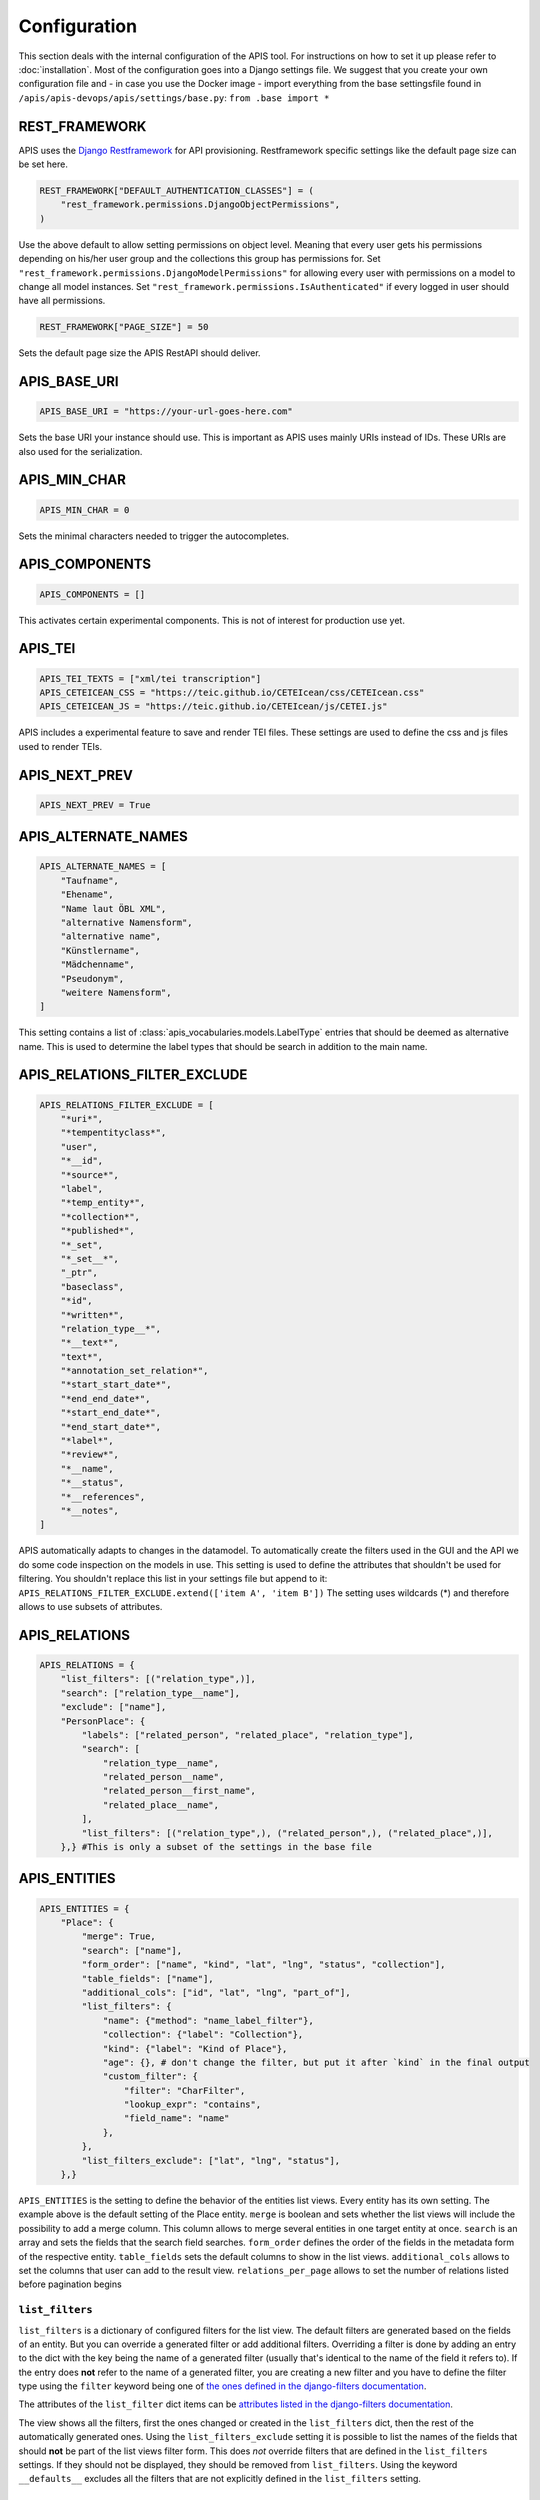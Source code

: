 Configuration
=============

This section deals with the internal configuration of the APIS tool. For instructions on how to set it up please refer
to :doc:`installation`.
Most of the configuration goes into a Django settings file. We suggest that you create your own configuration file and 
- in case you use the Docker image - import everything from the base settingsfile found in ``/apis/apis-devops/apis/settings/base.py``: ``from .base import *``


REST_FRAMEWORK
--------------

APIS uses the `Django Restframework`_ for API provisioning. Restframework specific settings like the default page size can be set here.

.. code-block:: python

    REST_FRAMEWORK["DEFAULT_AUTHENTICATION_CLASSES"] = (
        "rest_framework.permissions.DjangoObjectPermissions",
    )

Use the above default to allow setting permissions on object level. Meaning that every user gets his permissions depending on his/her user group and the collections this group has permissions for.
Set ``"rest_framework.permissions.DjangoModelPermissions"`` for allowing every user with permissions on a model to change all model instances.
Set ``"rest_framework.permissions.IsAuthenticated"`` if every logged in user should have all permissions.

.. code-block:: python

    REST_FRAMEWORK["PAGE_SIZE"] = 50

Sets the default page size the APIS RestAPI should deliver.


APIS_BASE_URI
-------------

.. code-block:: python

    APIS_BASE_URI = "https://your-url-goes-here.com"

Sets the base URI your instance should use. This is important as APIS uses mainly URIs instead of IDs. These URIs are also used for the serialization.


APIS_MIN_CHAR
-------------

.. code-block:: python

    APIS_MIN_CHAR = 0

Sets the minimal characters needed to trigger the autocompletes.


APIS_COMPONENTS
---------------

.. code-block:: python

    APIS_COMPONENTS = []

This activates certain experimental components. This is not of interest for production use yet.


APIS_TEI
--------

.. code-block:: python

    APIS_TEI_TEXTS = ["xml/tei transcription"]
    APIS_CETEICEAN_CSS = "https://teic.github.io/CETEIcean/css/CETEIcean.css"
    APIS_CETEICEAN_JS = "https://teic.github.io/CETEIcean/js/CETEI.js"

APIS includes a experimental feature to save and render TEI files. These settings are used to define the css and js files used to render TEIs.


APIS_NEXT_PREV
--------------

.. code-block:: python
    
    APIS_NEXT_PREV = True


APIS_ALTERNATE_NAMES
--------------------

.. code-block:: python

    APIS_ALTERNATE_NAMES = [
        "Taufname",
        "Ehename",
        "Name laut ÖBL XML",
        "alternative Namensform",
        "alternative name",
        "Künstlername",
        "Mädchenname",
        "Pseudonym",
        "weitere Namensform",
    ]

This setting contains a list of :class:`apis_vocabularies.models.LabelType` entries that should be deemed as alternative name. This is used to determine the label types that should be search in addition to the main name.


APIS_RELATIONS_FILTER_EXCLUDE
-----------------------------

.. code-block:: python
    
    APIS_RELATIONS_FILTER_EXCLUDE = [
        "*uri*",
        "*tempentityclass*",
        "user",
        "*__id",
        "*source*",
        "label",
        "*temp_entity*",
        "*collection*",
        "*published*",
        "*_set",
        "*_set__*",
        "_ptr",
        "baseclass",
        "*id",
        "*written*",
        "relation_type__*",
        "*__text*",
        "text*",
        "*annotation_set_relation*",
        "*start_start_date*",
        "*end_end_date*",
        "*start_end_date*",
        "*end_start_date*",
        "*label*",
        "*review*",
        "*__name",
        "*__status",
        "*__references",
        "*__notes",
    ]


APIS automatically adapts to changes in the datamodel. To automatically create the 
filters used in the GUI and the API we do some code inspection on the models in use. 
This setting is used to define the attributes that shouldn't be used for filtering. You shouldn't 
replace this list in your settings file but append to it: ``APIS_RELATIONS_FILTER_EXCLUDE.extend(['item A', 'item B'])``
The setting uses wildcards (*) and therefore allows to use subsets of attributes.


APIS_RELATIONS
--------------

.. code-block:: python

    APIS_RELATIONS = {
        "list_filters": [("relation_type",)],
        "search": ["relation_type__name"],
        "exclude": ["name"],
        "PersonPlace": {
            "labels": ["related_person", "related_place", "relation_type"],
            "search": [
                "relation_type__name",
                "related_person__name",
                "related_person__first_name",
                "related_place__name",
            ],
            "list_filters": [("relation_type",), ("related_person",), ("related_place",)],
        },} #This is only a subset of the settings in the base file


APIS_ENTITIES
-------------

.. code-block:: python


    APIS_ENTITIES = {
        "Place": {
            "merge": True,
            "search": ["name"],
            "form_order": ["name", "kind", "lat", "lng", "status", "collection"],
            "table_fields": ["name"],
            "additional_cols": ["id", "lat", "lng", "part_of"],
            "list_filters": {
                "name": {"method": "name_label_filter"},
                "collection": {"label": "Collection"},
                "kind": {"label": "Kind of Place"},
                "age": {}, # don't change the filter, but put it after `kind` in the final output
                "custom_filter": {
                    "filter": "CharFilter",
                    "lookup_expr": "contains",
                    "field_name": "name"
                },
            },
            "list_filters_exclude": ["lat", "lng", "status"],
        },}

``APIS_ENTITIES`` is the setting to define the behavior of the entities list views. Every entity has its own setting.
The example above is the default setting of the Place entity. 
``merge`` is boolean and sets whether the list views will include the possibility to add a merge column. This column
allows to merge several entities in one target entity at once.
``search`` is an array and sets the fields that the search field searches.
``form_order`` defines the order of the fields in the metadata form of the respective entity.
``table_fields`` sets the default columns to show in the list views.
``additional_cols`` allows to set the columns that user can add to the result view.
``relations_per_page`` allows to set the number of relations listed before pagination begins

``list_filters``
^^^^^^^^^^^^^^^^

``list_filters`` is a dictionary of configured filters for the list view. The default filters are generated based on the fields of an entity.
But you can override a generated filter or add additional filters. Overriding a filter is done by adding an entry to the dict
with the key being the name of a generated filter (usually that's identical to the name of the field it refers to).
If the entry does **not** refer to the name of a generated filter, you are creating a new filter and you have
to define the filter type using the ``filter`` keyword being one of `the ones defined in the django-filters documentation <https://django-filter.readthedocs.io/en/stable/ref/filters.html#filters>`_.

The attributes of the ``list_filter`` dict items can be `attributes listed in the django-filters documentation <https://django-filter.readthedocs.io/en/stable/ref/filters.html>`_.

The view shows all the filters, first the ones changed or created in the ``list_filters`` dict, then the rest of the automatically generated ones.
Using the ``list_filters_exclude`` setting it is possible to list the names of the fields that should **not** be part of the list views filter form.
This does *not* override filters that are defined in the ``list_filters`` settings. If they should not be displayed, they should be removed from ``list_filters``.
Using the keyword ``__defaults__`` excludes all the filters that are not explicitly defined in the ``list_filters`` setting.


APIS_API_EXCLUDE_SETS
---------------------

.. code-block:: python

    APIS_API_EXCLUDE_SETS = True


Boolean setting for excluding related objects from the API. Normally its not needed to touch this.


APIS_LIST_VIEWS_ALLOWED
-----------------------

.. code-block:: python

    APIS_LIST_VIEWS_ALLOWED = False


Sets whether list views are accessible for anonymous (not logged in) users.


APIS_DETAIL_VIEWS_ALLOWED
-------------------------

.. code-block:: python
    
    APIS_DETAIL_VIEWS_ALLOWED - False


Sets whether detail views are accessible for anonymous (note logged in) users.

APIS_VIEW_PASSES_TEST
---------------------

Allows to define a function that receives the view as an argument - including
e.g. the `request` object - and can perform checks on any of the views
attributes. The function can, based on these checks, return a boolean which
decides if the request is successful or leads to a 403 permission denied.

APIS_LIST_VIEW_OBJECT_FILTER
----------------------------

Allows to define a function that receives the view - including e.g. the
`request` object - and a queryset and can do custom filtering on that queryset.
This can be used to set the listviews to public using the
`APIS_LIST_VIEWS_ALLOWED` setting, but still only list specific entities.


APIS_LIST_VIEW_TEMPLATE
-----------------------

.. code-block:: python
    
    APIS_LIST_VIEW_TEMPLATE = "generic_list.html"


Sets the path of the list view template. This is only needed if you want to customize the appearance of the list views.


APIS_DELETE_VIEW_TEMPLATE
-------------------------

.. code-block:: python
    
    APIS_DELETE_VIEW_TEMPLATE = "webpage/confirm_delete.html"


Sets the path of the delete view template. This is only needed if you want to customize the appearance of the template for 
confirming the deletion of an object.


.. _Django Restframework: https://www.django-rest-framework.org/

